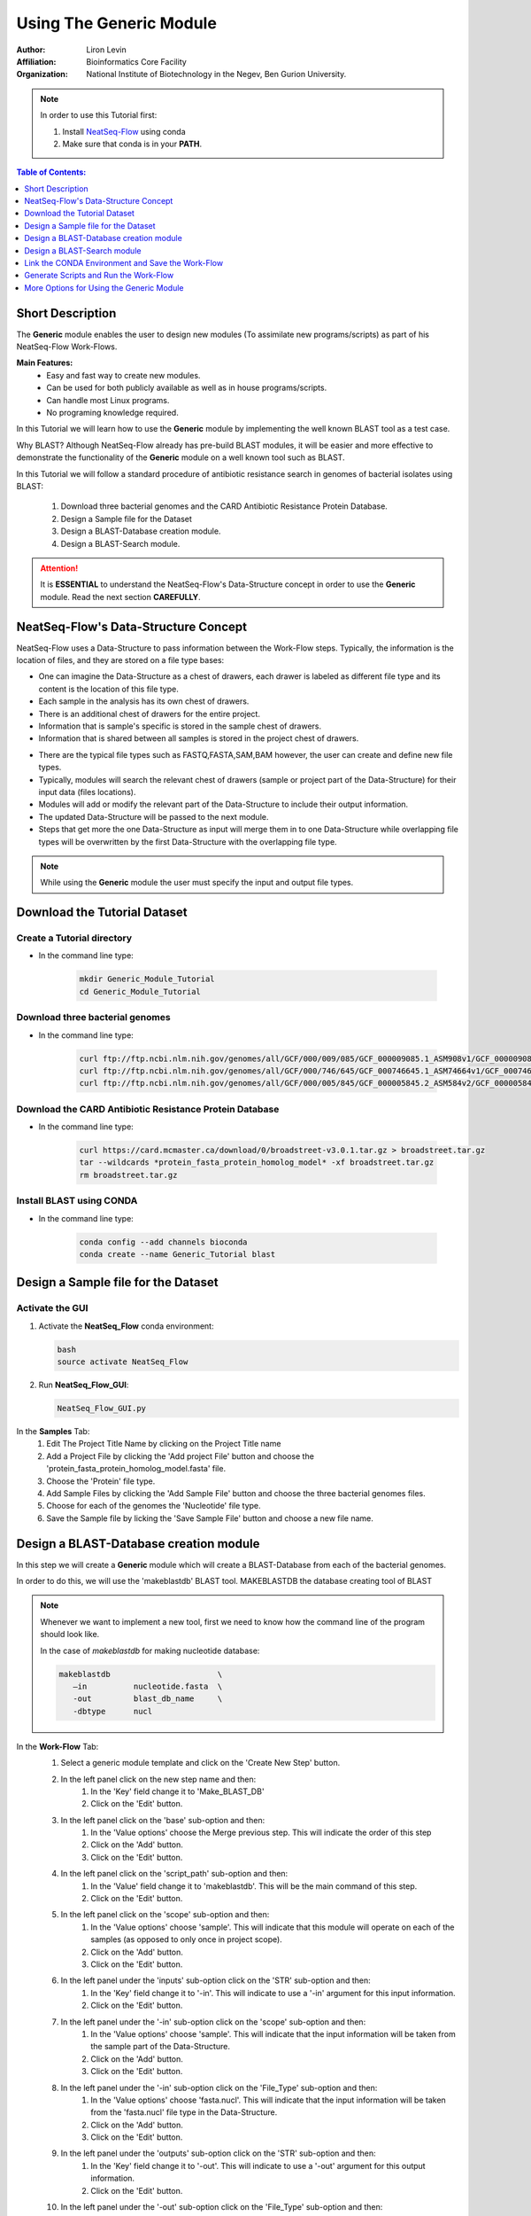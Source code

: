 =====================================
Using The Generic Module 
=====================================

:Author: Liron Levin
:Affiliation: Bioinformatics Core Facility
:Organization: National Institute of Biotechnology in the Negev, Ben Gurion University.

.. Note:: In order to use this Tutorial first:

    1. Install `NeatSeq-Flow <https://neatseq-flow3.readthedocs.io/en/latest/Installation_guide.html#install-with-script>`_ using conda 
    2. Make sure that conda is in your **PATH**.
    
    
.. contents:: Table of Contents:
   :depth: 1
   :local:
   :backlinks: top

Short Description
--------------------
The **Generic** module enables the user to design new modules (To assimilate new programs/scripts) as part of his NeatSeq-Flow Work-Flows.

**Main Features:**
    * Easy and fast way to create new modules.
    * Can be used for both publicly available as well as in house programs/scripts.
    * Can handle most Linux programs.
    * No programing knowledge required.

In this Tutorial we will learn how to use the **Generic** module by implementing the well known BLAST tool as a test case.

Why BLAST?  Although NeatSeq-Flow already has pre-build BLAST modules,
it will be easier and more effective to demonstrate the functionality of the **Generic** module on a well known tool such as BLAST.

In this Tutorial we will follow a standard procedure of antibiotic resistance search in genomes of bacterial isolates using BLAST: 

 1. Download three bacterial genomes and the CARD Antibiotic Resistance Protein Database.
 2. Design a Sample file for the Dataset
 3. Design a BLAST-Database creation module.
 4. Design a BLAST-Search module.

.. attention:: 
    
    It is **ESSENTIAL** to understand the NeatSeq-Flow's Data-Structure concept in order to use the **Generic** module.
    Read the next section **CAREFULLY**.

NeatSeq-Flow's Data-Structure Concept
---------------------------------------
NeatSeq-Flow uses a Data-Structure to pass information between the Work-Flow steps.
Typically, the information is the location of files, and they are stored on a file type bases:

* One can imagine the Data-Structure as a chest of drawers, each drawer is labeled as different file type and its content is the location of this file type.
* Each sample in the analysis has its own chest of drawers.
* There is an additional chest of drawers for the entire project.
* Information that is sample's specific is stored in the sample chest of drawers.
* Information that is shared between all samples is stored in the project chest of drawers.

.. image:: ../figs/Generic_Tutorial/Chest_of_drawers.png
   :alt: NeatSeq-Flow Data-Structure concept

* There are the typical file types such as FASTQ,FASTA,SAM,BAM however, the user can create and define new file types.
* Typically, modules will search the relevant chest of drawers (sample or project part of the Data-Structure) for their input data (files locations).
* Modules will add or modify the relevant part of the Data-Structure to include their output information.
* The updated Data-Structure will be passed to the next module.
* Steps that get more the one Data-Structure as input will merge them in to one Data-Structure while overlapping file types will be overwritten by the first Data-Structure with the overlapping file type.

.. image:: ../figs/Generic_Tutorial/Generic_workflow.png
   :alt: NeatSeq-Flow information transferred between steps

.. note:: While using the **Generic** module the user must specify the input and output file types.

Download the Tutorial Dataset
--------------------------------
Create a Tutorial directory
******************************

* In the command line type:

   .. code-block:: bash

        mkdir Generic_Module_Tutorial
        cd Generic_Module_Tutorial

Download three bacterial genomes
**********************************

* In the command line type:

   .. code-block:: bash

        curl ftp://ftp.ncbi.nlm.nih.gov/genomes/all/GCF/000/009/085/GCF_000009085.1_ASM908v1/GCF_000009085.1_ASM908v1_genomic.fna.gz > Campylobacter_jejuni.fna.gz
        curl ftp://ftp.ncbi.nlm.nih.gov/genomes/all/GCF/000/746/645/GCF_000746645.1_ASM74664v1/GCF_000746645.1_ASM74664v1_genomic.fna.gz > Acinetobacter_baumannii.fna.gz
        curl ftp://ftp.ncbi.nlm.nih.gov/genomes/all/GCF/000/005/845/GCF_000005845.2_ASM584v2/GCF_000005845.2_ASM584v2_genomic.fna.gz > Escherichia_coli.fna.gz

        
        
Download the CARD Antibiotic Resistance Protein Database
****************************************************************
* In the command line type:

   .. code-block:: bash

        curl https://card.mcmaster.ca/download/0/broadstreet-v3.0.1.tar.gz > broadstreet.tar.gz
        tar --wildcards *protein_fasta_protein_homolog_model* -xf broadstreet.tar.gz
        rm broadstreet.tar.gz
        
Install BLAST using CONDA
*****************************
* In the command line type:

   .. code-block:: bash
   
        conda config --add channels bioconda
        conda create --name Generic_Tutorial blast

Design a Sample file for the Dataset
------------------------------------------

Activate the GUI
*******************

1. Activate the **NeatSeq_Flow** conda environment:

   .. code-block:: bash
   
      bash
      source activate NeatSeq_Flow

2. Run **NeatSeq_Flow_GUI**:

   .. code-block:: bash
   
      NeatSeq_Flow_GUI.py

.. image:: ../figs/Generic_Tutorial/Design_a_Sample_file.gif
   :alt: Design_a_Sample_file.gif

In the **Samples** Tab:
 1. Edit The Project Title Name by clicking on the Project Title name
 2. Add a Project File by clicking the 'Add project File' button and choose the 'protein_fasta_protein_homolog_model.fasta' file.
 3. Choose the 'Protein' file type.
 4. Add Sample Files by clicking the 'Add Sample File' button and choose the three bacterial genomes files.  
 5. Choose for each of the genomes the 'Nucleotide' file type.
 6. Save the Sample file by licking the 'Save Sample File' button and choose a new file name.
 
Design a BLAST-Database creation module
----------------------------------------------
In this step we will create a **Generic** module which will create a BLAST-Database from each of the bacterial genomes.

In order to do this, we will use the 'makeblastdb' BLAST tool. MAKEBLASTDB the database creating tool of BLAST

.. note::  Whenever we want to implement a new tool, first we need to know how the command line of the program should look like. 
    
    In the case of `makeblastdb`  for making nucleotide database:
    
    .. code-block:: bash
   
      makeblastdb                       \ 
         –in          nucleotide.fasta  \
         -out         blast_db_name     \
         -dbtype      nucl 

.. image:: ../figs/Generic_Tutorial/BLAST_Database_creation_module.gif
   :alt: BLAST_Database_creation_module.gif


In the **Work-Flow** Tab:
 1. Select a generic module template and click on the 'Create New Step' button.
 2. In the left panel click on the new step name and then:
     1. In the 'Key' field change it to 'Make_BLAST_DB'
     2. Click on the 'Edit' button.
 3. In the left panel click on the 'base' sub-option and then:
     1. In the 'Value options' choose the Merge previous step. This will indicate the order of this step 
     2. Click on the 'Add' button.
     3. Click on the 'Edit' button.
 4. In the left panel click on the 'script_path' sub-option and then:
     1. In the 'Value' field change it to 'makeblastdb'. This will be the main command of this step.
     2. Click on the 'Edit' button.
 5. In the left panel click on the 'scope' sub-option and then:
     1. In the 'Value options' choose 'sample'. This will indicate that this module will operate on each of the samples (as opposed to only once in project scope).
     2. Click on the 'Add' button.
     3. Click on the 'Edit' button.
 6. In the left panel under the 'inputs' sub-option click on the 'STR' sub-option and then:
     1. In the 'Key' field change it to '-in'. This will indicate to use a '-in' argument for this input information.
     2. Click on the 'Edit' button.
 7. In the left panel under the '-in' sub-option click on the 'scope' sub-option and then:
     1. In the 'Value options' choose 'sample'. This will indicate that the input information will be taken from the sample part of the Data-Structure.
     2. Click on the 'Add' button.
     3. Click on the 'Edit' button.
 8. In the left panel under the '-in' sub-option click on the 'File_Type' sub-option and then:
     1. In the 'Value options' choose 'fasta.nucl'. This will indicate that the input information will be taken from the 'fasta.nucl' file type in the Data-Structure.
     2. Click on the 'Add' button.
     3. Click on the 'Edit' button.
 9. In the left panel under the 'outputs' sub-option click on the 'STR' sub-option and then:
     1. In the 'Key' field change it to '-out'. This will indicate to use a '-out' argument for this output information.
     2. Click on the 'Edit' button.
 10. In the left panel under the '-out' sub-option click on the 'File_Type' sub-option and then:
      1. In the 'Value' field edit it to 'blast_db'. This will indicate that the output information will be inserted to the 'blast_db' file type in the Data-Structure.
      2. Click on the 'Edit' button.
    
    .. note:: 
    
        * The outputs 'scope' is determined by the step scope.
        * If the output 'File_Type' dose not exists it will be created. 
        * If the output 'File_Type' already exists it will be overwritten by the new file location.

        **It is impotent to remember that the information stored in the Data-Structure is only of the file locations, therefore overwriting will not change the files themselves!**
        
 11. In the left panel under the 'outputs' sub-option click on the 'suffix' sub-option and then:
      1. In the 'Value' field edit it to '_db'.
      2. Click on the 'Edit' button.
    
    .. note:: 
    
        The outputs file locations are determent as follows:
        
        * For sample scope: The_Sample_Output_Directory/prefix+Sample_Name+suffix
        * For project scope: The_step_Output_Directory/prefix+Project_Title+suffix

        **For more options see the** `Generic module <https://neatseq-flow.readthedocs.io/projects/neatseq-flow-modules/en/latest/Module_docs/GenericModules.html#generic>`_ **help**

 12. In the left panel click on the 'Make_BLAST_DB' step name and then:
      1. Click on the 'New' button.
      2. Click on the 'New' option that was just created.
      3. In the 'Key' field change it to 'redirects'.
      4. Click on the 'Edit' button.
      5. Click on the 'New' button.
      6. Click on the 'New' option that was just created.
      7. In the 'Key' field change it to '-dbtype'.
      8. In the 'Value' field type 'nucl'.
      9. Click on the 'Edit' button.
    
    .. note:: 
    
        The 'redirects' option is the place to indicate arguments that will be passed to the command line directly.

        * Use it for arguments that are the same for all samples.
        * Use it for arguments using information that is not from within the Data-Structure.
        
    
.. image:: ../figs/Generic_Tutorial/makeblastdb.png
   :alt: makeblastdb.png





Design a BLAST-Search module
---------------------------------
In this step we will create a **Generic** module which will search the BLAST database we created in the previous step using the CARD Antibiotic Resistance Protein Database .
In order to do this, we will use the 'tblastn' BLAST tool. TBLASTN search translated nucleotide databases using a protein query. 


.. note::  Whenever we want to implement a new tool, first we need to know how the command line of the program should look like. 
    
    In the case of `tblastn` :
    
    .. code-block:: bash
   
      tblastn                              \
            –db         blast_db_name      \
            -query      protein.fasta      \
            -out        blast_results.out  \
            -evalue     1e-7 


.. image:: ../figs/Generic_Tutorial/BLAST_Search_module.gif
   :alt: BLAST_Search_module.gif


In the **Work-Flow** Tab:
 1. Select a generic module template and click on the 'Create New Step' button.
 2. In the left panel click on the new step name and then:
     1. In the 'Key' field change it to 'BLAST_Search'
     2. Click on the 'Edit' button.
 3. In the left panel click on the 'base' sub-option and then:
     1. In the 'Value options' choose the 'Make_BLAST_DB' previous step. This will indicate the order of this step 
     2. Click on the 'Add' button.
     3. Click on the 'Edit' button.
 4. In the left panel click on the 'script_path' sub-option and then:
     1. In the 'Value' field change it to 'tblastn'. This will be the main command of this step.
     2. Click on the 'Edit' button.
 5. In the left panel click on the 'scope' sub-option and then:
     1. In the 'Value options' choose 'sample'. This will indicate that this module will operate on each of the samples (as opposed to only once in project scope).
     2. Click on the 'Add' button.
     3. Click on the 'Edit' button.
 6. In the left panel under the 'inputs' sub-option click on the 'STR' sub-option and then:
     1. Click on the 'Duplicate' button. This will create another input sub-option block. 
 7. In the left panel under the 'inputs' sub-option click on the first 'STR' sub-option and then:
     1. In the 'Key' field change it to '-db'. This will indicate to use a '-db' argument for this input information.
     2. Click on the 'Edit' button.
 8. In the left panel under the '-db' sub-option click on the 'scope' sub-option and then:
     1. In the 'Value options' choose 'sample'. This will indicate that the input information will be taken from the sample part of the Data-Structure.
     2. Click on the 'Add' button.
     3. Click on the 'Edit' button.
 9. In the left panel under the '-db' sub-option click on the 'File_Type' sub-option and then:
     1. In the 'Value options' choose 'blast_db'. This will indicate that the input information will be taken from the 'blast_db' file type in the Data-Structure.
     2. Click on the 'Add' button.
     3. Click on the 'Edit' button.
 10. In the left panel under the 'inputs' sub-option click on the 'STR' sub-option and then:
      1. In the 'Key' field change it to '-query'. This will indicate to use a '-query' argument for this input information.
      2. Click on the 'Edit' button.
 11. In the left panel under the '-query' sub-option click on the 'scope' sub-option and then:
      1. In the 'Value options' choose 'project'. This will indicate that the input information will be taken from the project part of the Data-Structure.
      2. Click on the 'Add' button.
      3. Click on the 'Edit' button.
 12. In the left panel under the '-query' sub-option click on the 'File_Type' sub-option and then:
      1. In the 'Value options' choose 'fasta.prot'. This will indicate that the input information will be taken from the 'fasta.prot' file type in the Data-Structure.
      2. Click on the 'Add' button.
      3. Click on the 'Edit' button.
 13. In the left panel under the 'outputs' sub-option click on the 'STR' sub-option and then:
      1. In the 'Key' field change it to '-out'. This will indicate to use a '-out' argument for this output information.
      2. Click on the 'Edit' button.
 14. In the left panel under the '-out' sub-option click on the 'File_Type' sub-option and then:
      1. In the 'Value' field edit it to 'blast_results'. This will indicate that the output information will be inserted to the 'blast_results' file type in the Data-Structure.
      2. Click on the 'Edit' button.
    
    .. note:: 
    
        * The outputs 'scope' is determined by the step scope.
        * If the output 'File_Type' dose not exists it will be created. 
        * If the output 'File_Type' already exists it will be overwritten by the new file location.

        **It is impotent to remember that the information stored in the Data-Structure is only of the file locations, therefore overwriting will not change the files themselves!**
        
 15. In the left panel under the '-out' sub-option click on the 'suffix' sub-option and then:
      1. In the 'Value' field edit it to '_blast_results.out'.
      2. Click on the 'Edit' button.
    
    .. note:: 
    
        The outputs file locations are determent as follows:
        
        * For sample scope: The_Sample_Output_Directory/prefix+Sample_Name+suffix
        * For project scope: The_step_Output_Directory/prefix+Project_Title+suffix

        **For more options see the** `Generic module <https://neatseq-flow.readthedocs.io/projects/neatseq-flow-modules/en/latest/Module_docs/GenericModules.html#generic>`_ **help**

 16. In the left panel click on the 'BLAST_Search' step name and then:
      1. Click on the 'New' button.
      2. Click on the 'New' option that was just created.
      3. In the 'Key' field change it to 'redirects'.
      4. Click on the 'Edit' button.
      5. Click on the 'New' button.
      6. Click on the 'New' option that was just created.
      7. In the 'Key' field change it to '-evalue'.
      8. In the 'Value' field type '1e-7'.
      9. Click on the 'Edit' button.
    
    .. note:: 
    
        The 'redirects' option is the place to indicate arguments that will be passed to the command line directly.

        * Use it for arguments that are the same for all samples.
        * Use it for arguments using information that is not from within the Data-Structure.
        
    
.. image:: ../figs/Generic_Tutorial/BLAST_Search_module.png
   :alt: BLAST_Search_module.png
   
   
Link the CONDA Environment and Save the Work-Flow
-----------------------------------------------------------
In this step we will link the 'Generic_Tutorial' CONDA environment we created before to the Work-Flow.

.. image:: ../figs/Generic_Tutorial/Link_CONDA_Environment.gif
   :alt: Link_CONDA_Environment.gif


In the **Vars** Tab:
 1. Click on the triangular shape next to the 'conda' option in the lower panel. 
 2. Click on the 'env' sub-option.
 3. In the 'Value' field edit it to 'Generic_Tutorial'. This will link the 'Generic_Tutorial' CONDA environment to the current Work-Flow.
 4. Click on the 'Edit' button. 
 
**To save the Work-Flow:**

.. image:: ../figs/Generic_Tutorial/Save_Work_Flow.gif
   :alt: Save_Work_Flow.gif

In the **Work-Flow** Tab:
 1. Click on the 'Save WorkFlow' button. 
 2. Type 'Generic_Tutorial.yaml' in the File name field to indicate the new Work-Flow parameter file.
 3. Click on the 'Save' button.

Generate Scripts and Run the Work-Flow
----------------------------------------

**To Generate the Work-Flow's Scripts:**

.. image:: ../figs/Generic_Tutorial/Generate_Scripts.gif
   :alt: Generate_Scripts.gif


In the **Run** Tab:
 1. Click on the 'Search' button.
 2. Select 'NeatSeq_Flow' from the Drop-down menu next to the 'Search' button.
 3. Click on the 'Browse' button next to the 'Parameter File' field.
 4. Select the 'Generic_Tutorial.yaml' file and click the 'Open' button.
 5. Click on the 'Browse' button next to the 'Sample File' field.
 6. Select the 'Sample_file' file and click the 'Open' button.
 7. Click on the 'Browse' button next to the 'Project Directory' field.
 8. Select the location were you want the analysis outputs to be saved in and click the 'Ok' button.
 9. Click on the 'Generate scripts' button.

**To Run the Work-Flow:**


.. image:: ../figs/Generic_Tutorial/Run_Work_Flow.gif
   :alt: Run_Work_Flow.gif


In the **Run** Tab:
 1. Click on the 'Run scripts' button.
 2. Click on the 'Run Monitor' button.
 
.. note:: 
    
    * You can look at the scripts generated in the **scripts** directory.
    * You can look at the results in the **data** directory.
    
More Options for Using the Generic Module
----------------------------------------------

To see the full flexibility of the **Generic module**
go to the `Generic module <https://neatseq-flow.readthedocs.io/projects/neatseq-flow-modules/en/latest/Module_docs/GenericModules.html#generic>`_ **help** in the NeatSeq-Flow module Repository 
    